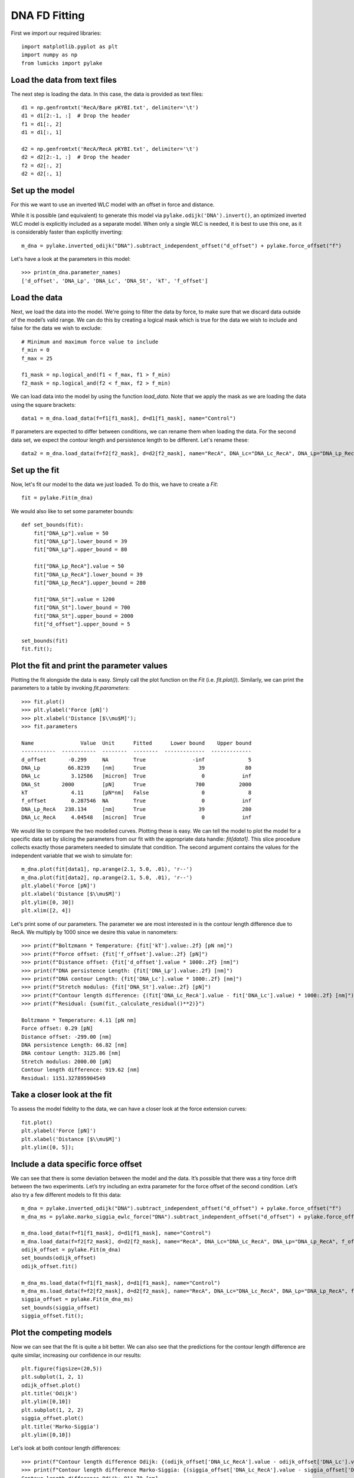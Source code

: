DNA FD Fitting
==============

.. only:: html

    :nbexport:`Download this page as a Jupyter notebook <self>`

First we import our required libraries::

    import matplotlib.pyplot as plt
    import numpy as np
    from lumicks import pylake

Load the data from text files
-----------------------------

The next step is loading the data. In this case, the data is provided as
text files::

    d1 = np.genfromtxt('RecA/Bare pKYBI.txt', delimiter='\t')
    d1 = d1[2:-1, :]  # Drop the header
    f1 = d1[:, 2]
    d1 = d1[:, 1]
    
    d2 = np.genfromtxt('RecA/RecA pKYBI.txt', delimiter='\t')
    d2 = d2[2:-1, :]  # Drop the header
    f2 = d2[:, 2]
    d2 = d2[:, 1]

Set up the model
----------------

For this we want to use an inverted WLC model with an offset in force
and distance.

While it is possible (and equivalent) to generate this model via
``pylake.odijk('DNA').invert()``, an optimized inverted WLC model is explicitly
included as a separate model. When only a single WLC is needed, it is best to
use this one, as it is considerably faster than explicitly inverting::

    m_dna = pylake.inverted_odijk("DNA").subtract_independent_offset("d_offset") + pylake.force_offset("f")

Let's have a look at the parameters in this model::

    >>> print(m_dna.parameter_names)
    ['d_offset', 'DNA_Lp', 'DNA_Lc', 'DNA_St', 'kT', 'f_offset']

Load the data
-------------

Next, we load the data into the model. We're going to filter the data by
force, to make sure that we discard data outside of the model’s valid range.
We can do this by creating a logical mask which is true for the data we wish
to include and false for the data we wish to exclude::

    # Minimum and maximum force value to include
    f_min = 0
    f_max = 25
    
    f1_mask = np.logical_and(f1 < f_max, f1 > f_min)
    f2_mask = np.logical_and(f2 < f_max, f2 > f_min)

We can load data into the model by using the function `load_data`. Note
that we apply the mask as we are loading the data using the square brackets::

    data1 = m_dna.load_data(f=f1[f1_mask], d=d1[f1_mask], name="Control")

If parameters are expected to differ between conditions, we can rename them
when loading the data. For the second data set, we expect the contour length
and persistence length to be different. Let's rename these::

    data2 = m_dna.load_data(f=f2[f2_mask], d=d2[f2_mask], name="RecA", DNA_Lc="DNA_Lc_RecA", DNA_Lp="DNA_Lp_RecA")

Set up the fit
--------------

Now, let's fit our model to the data we just loaded. To do this, we have to create a `Fit`::

    fit = pylake.Fit(m_dna)
    
We would also like to set some parameter bounds::

    def set_bounds(fit):
        fit["DNA_Lp"].value = 50
        fit["DNA_Lp"].lower_bound = 39
        fit["DNA_Lp"].upper_bound = 80
    
        fit["DNA_Lp_RecA"].value = 50
        fit["DNA_Lp_RecA"].lower_bound = 39
        fit["DNA_Lp_RecA"].upper_bound = 280
    
        fit["DNA_St"].value = 1200
        fit["DNA_St"].lower_bound = 700
        fit["DNA_St"].upper_bound = 2000
        fit["d_offset"].upper_bound = 5
    
    set_bounds(fit)
    fit.fit();

Plot the fit and print the parameter values
-------------------------------------------

Plotting the fit alongside the data is easy. Simply call the plot function
on the `Fit` (i.e. `fit.plot()`). Similarly, we can print the parameters
to a table by invoking `fit.parameters`::

    >>> fit.plot()
    >>> plt.ylabel('Force [pN]')
    >>> plt.xlabel('Distance [$\\mu$M]');
    >>> fit.parameters

    Name               Value  Unit      Fitted      Lower bound    Upper bound
    -----------  -----------  --------  --------  -------------  -------------
    d_offset       -0.299     NA        True               -inf              5
    DNA_Lp         66.8239    [nm]      True                 39             80
    DNA_Lc          3.12586   [micron]  True                  0            inf
    DNA_St       2000         [pN]      True                700           2000
    kT              4.11      [pN*nm]   False                 0              8
    f_offset        0.287546  NA        True                  0            inf
    DNA_Lp_RecA   238.134     [nm]      True                 39            280
    DNA_Lc_RecA     4.04548   [micron]  True                  0            inf

.. image:: output_10_2.png

We would like to compare the two modelled curves. Plotting these is easy. We can tell the model
to plot the model for a specific data set by slicing the parameters from our fit with the
appropriate data handle: `fit[data1]`. This slice procedure collects exactly those
parameters needed to simulate that condition. The second argument contains the values for the
independent variable that we wish to simulate for::

    m_dna.plot(fit[data1], np.arange(2.1, 5.0, .01), 'r--')
    m_dna.plot(fit[data2], np.arange(2.1, 5.0, .01), 'r--')
    plt.ylabel('Force [pN]')
    plt.xlabel('Distance [$\\mu$M]')
    plt.ylim([0, 30])
    plt.xlim([2, 4])

.. image:: output_11_2.png

Let's print some of our parameters. The parameter we are most interested in is the contour
length difference due to RecA. We multiply by 1000 since we desire this value in nanometers::

    >>> print(f"Boltzmann * Temperature: {fit['kT'].value:.2f} [pN nm]")
    >>> print(f"Force offset: {fit['f_offset'].value:.2f} [pN]")
    >>> print(f"Distance offset: {fit['d_offset'].value * 1000:.2f} [nm]")
    >>> print(f"DNA persistence Length: {fit['DNA_Lp'].value:.2f} [nm]")
    >>> print(f"DNA contour Length: {fit['DNA_Lc'].value * 1000:.2f} [nm]")
    >>> print(f"Stretch modulus: {fit['DNA_St'].value:.2f} [pN]")
    >>> print(f"Contour length difference: {(fit['DNA_Lc_RecA'].value - fit['DNA_Lc'].value) * 1000:.2f} [nm]")
    >>> print(f"Residual: {sum(fit._calculate_residual()**2)}")

    Boltzmann * Temperature: 4.11 [pN nm]
    Force offset: 0.29 [pN]
    Distance offset: -299.00 [nm]
    DNA persistence Length: 66.82 [nm]
    DNA contour Length: 3125.86 [nm]
    Stretch modulus: 2000.00 [pN]
    Contour length difference: 919.62 [nm]
    Residual: 1151.327895904549


Take a closer look at the fit
-----------------------------

To assess the model fidelity to the data, we can have a closer look at
the force extension curves::

    fit.plot()
    plt.ylabel('Force [pN]')
    plt.xlabel('Distance [$\\mu$M]')
    plt.ylim([0, 5]);


.. image:: output_13_1.png


Include a data specific force offset
------------------------------------

We can see that there is some deviation between the model and the data.
It’s possible that there was a tiny force drift between the two
experiments. Let’s try including an extra parameter for the force offset
of the second condition. Let’s also try a few different models to fit
this data::

    m_dna = pylake.inverted_odijk("DNA").subtract_independent_offset("d_offset") + pylake.force_offset("f")
    m_dna_ms = pylake.marko_siggia_ewlc_force("DNA").subtract_independent_offset("d_offset") + pylake.force_offset("f")
    
    m_dna.load_data(f=f1[f1_mask], d=d1[f1_mask], name="Control")
    m_dna.load_data(f=f2[f2_mask], d=d2[f2_mask], name="RecA", DNA_Lc="DNA_Lc_RecA", DNA_Lp="DNA_Lp_RecA", f_offset="f_offset2")
    odijk_offset = pylake.Fit(m_dna)
    set_bounds(odijk_offset)
    odijk_offset.fit()
    
    m_dna_ms.load_data(f=f1[f1_mask], d=d1[f1_mask], name="Control")
    m_dna_ms.load_data(f=f2[f2_mask], d=d2[f2_mask], name="RecA", DNA_Lc="DNA_Lc_RecA", DNA_Lp="DNA_Lp_RecA", f_offset="f_offset2")
    siggia_offset = pylake.Fit(m_dna_ms)
    set_bounds(siggia_offset)
    siggia_offset.fit();

Plot the competing models
-------------------------

Now we can see that the fit is quite a bit better. We can also see that
the predictions for the contour length difference are quite similar,
increasing our confidence in our results::

    plt.figure(figsize=(20,5))
    plt.subplot(1, 2, 1)
    odijk_offset.plot()
    plt.title('Odijk')
    plt.ylim([0,10])
    plt.subplot(1, 2, 2)
    siggia_offset.plot()
    plt.title('Marko-Siggia')
    plt.ylim([0,10])

.. image:: output_17_1.png

Let's look at both contour length differences::

    >>> print(f"Contour length difference Odijk: {(odijk_offset['DNA_Lc_RecA'].value - odijk_offset['DNA_Lc'].value) * 1000:.2f} [nm]")
    >>> print(f"Contour length difference Marko-Siggia: {(siggia_offset['DNA_Lc_RecA'].value - siggia_offset['DNA_Lc'].value) * 1000:.2f} [nm]")
    Contour length difference Odijk: 911.70 [nm]
    Contour length difference Marko-Siggia: 913.09 [nm]

Which fit is statistically optimal
----------------------------------

We can also determine how well a model fits the data by looking at the
corrected Akaike Information Criterion and Bayesian Information
Criterion. Here, a low value indicates a better model.

We can see here that both criteria seem to indicate that the
Marko-Siggia model with two offsets provides the best fit. Please note
however, that it is always important to verify that the model produce
sensible results. More freedom to fit parameters, will almost always
lead to an improved fit, and this additional freedom can lead to fits
that produce non-physical results.

Generally it is always a good idea to try multiple models, and multiple
sets of bound constraints, to get a feel for how reliable the estimates
are::

    >>> print("Corrected Akaike Information Criterion")
    >>> print(f"Odijk Model with single force offset {fit.aicc}")
    >>> print(f"Odijk Model with two force offsets {odijk_offset.aicc}")
    >>> print(f"Marko-Siggia Model with two force offsets {siggia_offset.aicc}")
    >>> print("Bayesian Information Criterion")
    >>> print(f"Odijk Model with single force offset {fit.bic}")
    >>> print(f"Odijk Model with two force offsets {odijk_offset.bic}")
    >>> print(f"Marko-Siggia Model with two force offsets {siggia_offset.bic}")

    Corrected Akaike Information Criterion
    Odijk Model with single force offset 7067.68118147101
    Odijk Model with two force offsets 6208.44389146499
    Marko-Siggia Model with two force offsets 6281.818847723742
    Bayesian Information Criterion
    Odijk Model with single force offset 7114.174380931719
    Odijk Model with two force offsets 6261.576151211682
    Marko-Siggia Model with two force offsets 6334.951107470434
    

Again, we also look at the parameters::

    >>> fit.parameters

    Name               Value  Unit      Fitted      Lower bound    Upper bound
    -----------  -----------  --------  --------  -------------  -------------
    d_offset       -0.299     NA        True               -inf              5
    DNA_Lp         66.8239    [nm]      True                 39             80
    DNA_Lc          3.12586   [micron]  True                  0            inf
    DNA_St       2000         [pN]      True                700           2000
    kT              4.11      [pN*nm]   False                 0              8
    f_offset        0.287546  NA        True                  0            inf
    DNA_Lp_RecA   238.134     [nm]      True                 39            280
    DNA_Lc_RecA     4.04548   [micron]  True                  0            inf

Let's see if the parameters for the other model are similar::

    >>> siggia_offset.parameters

    Name                 Value  Unit      Fitted      Lower bound    Upper bound
    -----------  -------------  --------  --------  -------------  -------------
    d_offset       -0.16129     NA        True               -inf              5
    DNA_Lp         53.5762      [nm]      True                 39             80
    DNA_Lc          2.99474     [micron]  True                  0            inf
    DNA_St       2000           [pN]      True                700           2000
    kT              4.11        [pN*nm]   False                 0              8
    f_offset        5.3927e-19  NA        True                  0            inf
    DNA_Lp_RecA   233.319       [nm]      True                 39            280
    DNA_Lc_RecA     3.90783     [micron]  True                  0            inf
    f_offset2       0.397233    NA        True                  0            inf

We can see some differences in the estimates, but nothing that would be cause for
immediate concern.

